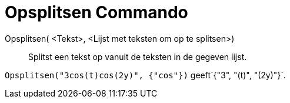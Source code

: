 = Opsplitsen Commando
:page-en: commands/Split
ifdef::env-github[:imagesdir: /nl/modules/ROOT/assets/images]

Opsplitsen( <Tekst>, <Lijst met teksten om op te splitsen>)::
  Splitst een tekst op vanuit de teksten in de gegeven lijst.

[EXAMPLE]
====

`++Opsplitsen("3cos(t)cos(2y)", {"cos"})++` geeft`++{"3", "(t)", "(2y)"}++`.

====
